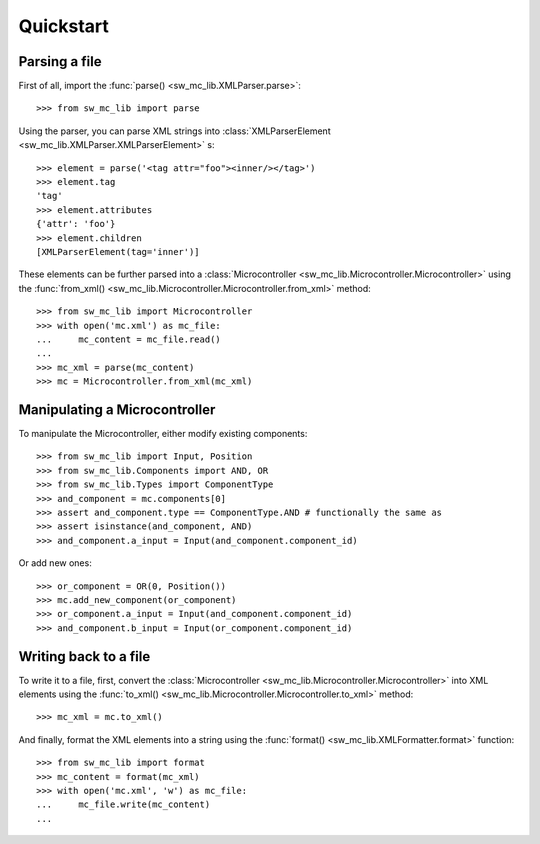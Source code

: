 Quickstart
==========

Parsing a file
--------------

First of all, import the :func:`parse() <sw_mc_lib.XMLParser.parse>`::

    >>> from sw_mc_lib import parse

Using the parser, you can parse XML strings into :class:`XMLParserElement <sw_mc_lib.XMLParser.XMLParserElement>` s::

    >>> element = parse('<tag attr="foo"><inner/></tag>')
    >>> element.tag
    'tag'
    >>> element.attributes
    {'attr': 'foo'}
    >>> element.children
    [XMLParserElement(tag='inner')]

These elements can be further parsed into a :class:`Microcontroller <sw_mc_lib.Microcontroller.Microcontroller>` using the :func:`from_xml() <sw_mc_lib.Microcontroller.Microcontroller.from_xml>` method::

    >>> from sw_mc_lib import Microcontroller
    >>> with open('mc.xml') as mc_file:
    ...     mc_content = mc_file.read()
    ...
    >>> mc_xml = parse(mc_content)
    >>> mc = Microcontroller.from_xml(mc_xml)

Manipulating a Microcontroller
------------------------------

To manipulate the Microcontroller, either modify existing components::

    >>> from sw_mc_lib import Input, Position
    >>> from sw_mc_lib.Components import AND, OR
    >>> from sw_mc_lib.Types import ComponentType
    >>> and_component = mc.components[0]
    >>> assert and_component.type == ComponentType.AND # functionally the same as
    >>> assert isinstance(and_component, AND)
    >>> and_component.a_input = Input(and_component.component_id)

Or add new ones::

    >>> or_component = OR(0, Position())
    >>> mc.add_new_component(or_component)
    >>> or_component.a_input = Input(and_component.component_id)
    >>> and_component.b_input = Input(or_component.component_id)

Writing back to a file
----------------------

To write it to a file, first, convert the :class:`Microcontroller <sw_mc_lib.Microcontroller.Microcontroller>` into XML elements using the :func:`to_xml() <sw_mc_lib.Microcontroller.Microcontroller.to_xml>` method::

    >>> mc_xml = mc.to_xml()

And finally, format the XML elements into a string using the :func:`format() <sw_mc_lib.XMLFormatter.format>` function::

    >>> from sw_mc_lib import format
    >>> mc_content = format(mc_xml)
    >>> with open('mc.xml', 'w') as mc_file:
    ...     mc_file.write(mc_content)
    ...

